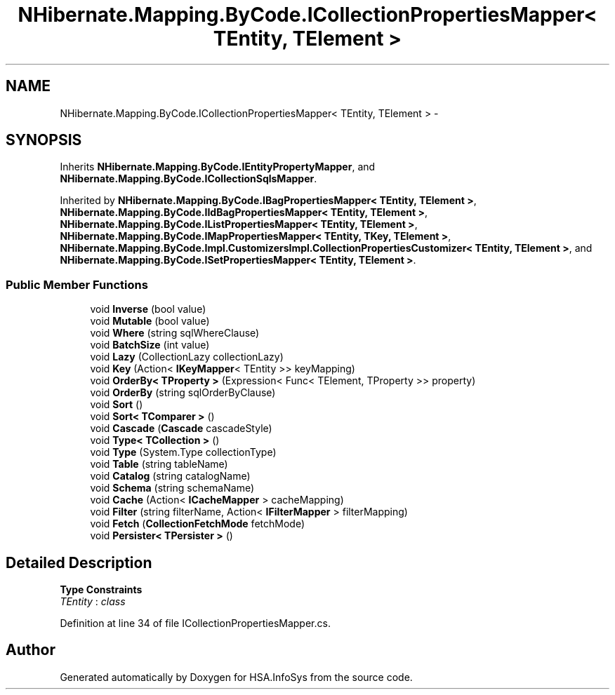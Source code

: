 .TH "NHibernate.Mapping.ByCode.ICollectionPropertiesMapper< TEntity, TElement >" 3 "Fri Jul 5 2013" "Version 1.0" "HSA.InfoSys" \" -*- nroff -*-
.ad l
.nh
.SH NAME
NHibernate.Mapping.ByCode.ICollectionPropertiesMapper< TEntity, TElement > \- 
.SH SYNOPSIS
.br
.PP
.PP
Inherits \fBNHibernate\&.Mapping\&.ByCode\&.IEntityPropertyMapper\fP, and \fBNHibernate\&.Mapping\&.ByCode\&.ICollectionSqlsMapper\fP\&.
.PP
Inherited by \fBNHibernate\&.Mapping\&.ByCode\&.IBagPropertiesMapper< TEntity, TElement >\fP, \fBNHibernate\&.Mapping\&.ByCode\&.IIdBagPropertiesMapper< TEntity, TElement >\fP, \fBNHibernate\&.Mapping\&.ByCode\&.IListPropertiesMapper< TEntity, TElement >\fP, \fBNHibernate\&.Mapping\&.ByCode\&.IMapPropertiesMapper< TEntity, TKey, TElement >\fP, \fBNHibernate\&.Mapping\&.ByCode\&.Impl\&.CustomizersImpl\&.CollectionPropertiesCustomizer< TEntity, TElement >\fP, and \fBNHibernate\&.Mapping\&.ByCode\&.ISetPropertiesMapper< TEntity, TElement >\fP\&.
.SS "Public Member Functions"

.in +1c
.ti -1c
.RI "void \fBInverse\fP (bool value)"
.br
.ti -1c
.RI "void \fBMutable\fP (bool value)"
.br
.ti -1c
.RI "void \fBWhere\fP (string sqlWhereClause)"
.br
.ti -1c
.RI "void \fBBatchSize\fP (int value)"
.br
.ti -1c
.RI "void \fBLazy\fP (CollectionLazy collectionLazy)"
.br
.ti -1c
.RI "void \fBKey\fP (Action< \fBIKeyMapper\fP< TEntity >> keyMapping)"
.br
.ti -1c
.RI "void \fBOrderBy< TProperty >\fP (Expression< Func< TElement, TProperty >> property)"
.br
.ti -1c
.RI "void \fBOrderBy\fP (string sqlOrderByClause)"
.br
.ti -1c
.RI "void \fBSort\fP ()"
.br
.ti -1c
.RI "void \fBSort< TComparer >\fP ()"
.br
.ti -1c
.RI "void \fBCascade\fP (\fBCascade\fP cascadeStyle)"
.br
.ti -1c
.RI "void \fBType< TCollection >\fP ()"
.br
.ti -1c
.RI "void \fBType\fP (System\&.Type collectionType)"
.br
.ti -1c
.RI "void \fBTable\fP (string tableName)"
.br
.ti -1c
.RI "void \fBCatalog\fP (string catalogName)"
.br
.ti -1c
.RI "void \fBSchema\fP (string schemaName)"
.br
.ti -1c
.RI "void \fBCache\fP (Action< \fBICacheMapper\fP > cacheMapping)"
.br
.ti -1c
.RI "void \fBFilter\fP (string filterName, Action< \fBIFilterMapper\fP > filterMapping)"
.br
.ti -1c
.RI "void \fBFetch\fP (\fBCollectionFetchMode\fP fetchMode)"
.br
.ti -1c
.RI "void \fBPersister< TPersister >\fP ()"
.br
.in -1c
.SH "Detailed Description"
.PP 
\fBType Constraints\fP
.TP
\fITEntity\fP : \fIclass\fP
.PP
Definition at line 34 of file ICollectionPropertiesMapper\&.cs\&.

.SH "Author"
.PP 
Generated automatically by Doxygen for HSA\&.InfoSys from the source code\&.
